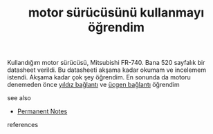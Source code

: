 # Title must come at the end
:PROPERTIES:
:ID:       756ad9a0-92da-40f5-ac19-26d9b60f4eb1
:END:
#+TITLE: motor sürücüsünü kullanmayı öğrendim
#+STARTUP: overview
# Find tags by asking;
# 1) Topic tag: What are related words to this note?
# 2) Context tag: What is the main idea of this note?
#+ROAM_TAGS: permanent
#+CREATED: [2021-06-17 Prş]
#+LAST_MODIFIED: [2021-06-17 Prş 21:57]

# You can link multiple Concepts and Permanent Notes!
Kullandığım motor sürücüsü, Mitsubishi FR-740. Bana 520 sayfalık bir datasheet verildi. Bu datasheeti akşama kadar okumam ve incelemem istendi. Akşama kadar çok şey öğrendim. En sonunda da motoru denemeden önce [[file:20210617234440-permanent-yıldız_baglantı.org][yıldız bağlantı]] ve [[file:20210617234450-permanent-ucgen_baglantı.org][üçgen bağlantı]] öğrendim

 - see also ::
# Continuation or Related notes here
    + [[file:20210614003742-keyword-permanent_notes.org][Permanent Notes]]

- references ::
